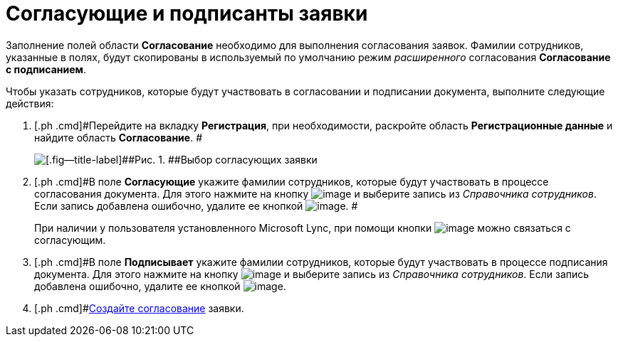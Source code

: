= Согласующие и подписанты заявки

Заполнение полей области *Согласование* необходимо для выполнения согласования заявок. Фамилии сотрудников, указанные в полях, будут скопированы в используемый по умолчанию режим _расширенного_ согласования *Согласование с подписанием*.

Чтобы указать сотрудников, которые будут участвовать в согласовании и подписании документа, выполните следующие действия:

[[task_utk_mmh_lp__steps_tc2_54b_lp]]
. [.ph .cmd]#Перейдите на вкладку *Регистрация*, при необходимости, раскройте область *Регистрационные данные* и найдите область *Согласование*. #
+
image::DC_Zayavka_ApprovalInfo.png[[.fig--title-label]##Рис. 1. ##Выбор согласующих заявки]
. [.ph .cmd]#В поле *Согласующие* укажите фамилии сотрудников, которые будут участвовать в процессе согласования документа. Для этого нажмите на кнопку image:buttons/arrow_dawn_grey.png[image] и выберите запись из _Справочника сотрудников_. Если запись добавлена ошибочно, удалите ее кнопкой image:buttons/delete_X_grey.png[image]. #
+
При наличии у пользователя установленного Microsoft Lync, при помощи кнопки image:buttons/Lync_phone.png[image] можно связаться с согласующим.
. [.ph .cmd]#В поле *Подписывает* укажите фамилии сотрудников, которые будут участвовать в процессе подписания документа. Для этого нажмите на кнопку image:buttons/arrow_dawn_grey.png[image] и выберите запись из _Справочника сотрудников_. Если запись добавлена ошибочно, удалите ее кнопкой image:buttons/delete_X_grey.png[image].
. [.ph .cmd]#xref:Doc_CreateConsent.adoc[Создайте согласование] заявки.

